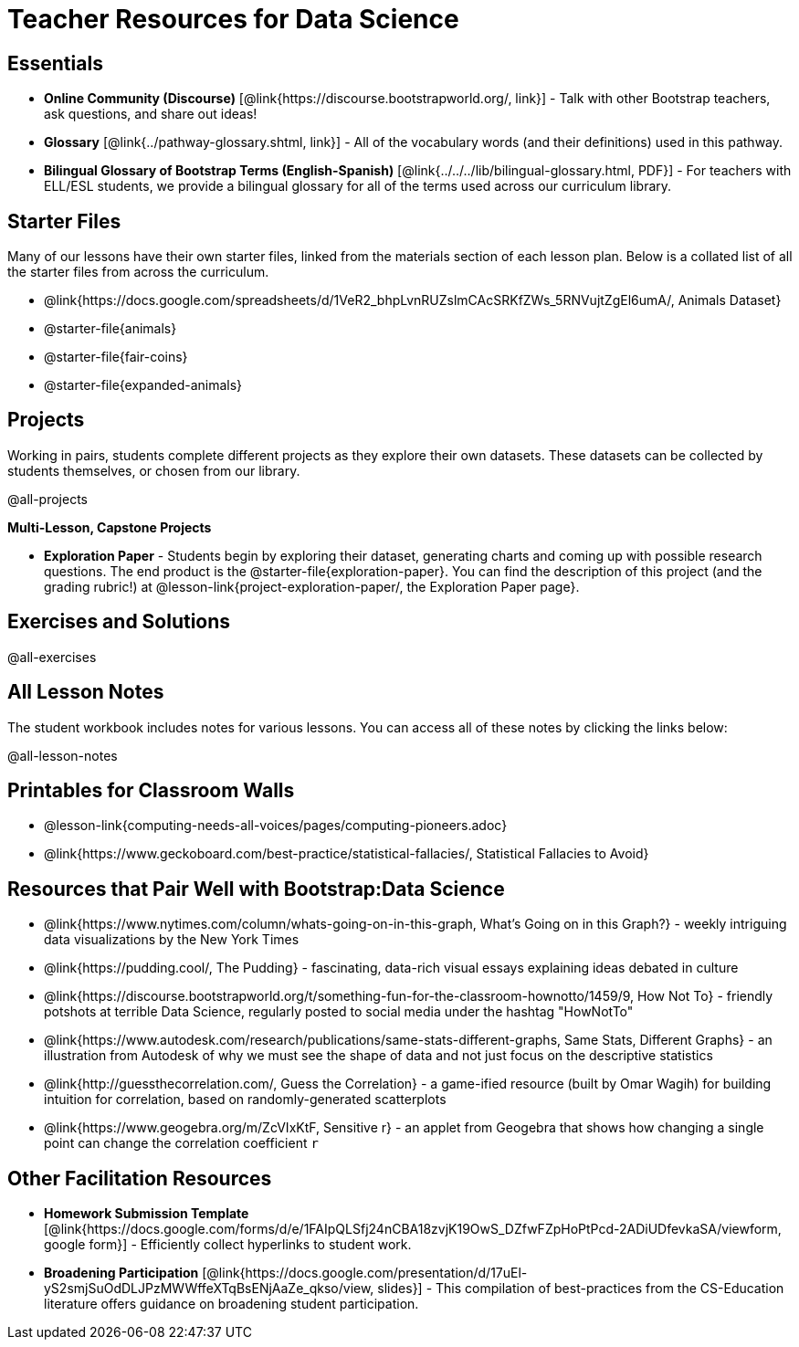 = Teacher Resources for Data Science

== Essentials
- *Online Community (Discourse)* [@link{https://discourse.bootstrapworld.org/, link}] - Talk with other Bootstrap teachers, ask questions, and share out ideas!
- *Glossary* [@link{../pathway-glossary.shtml, link}] - All of the vocabulary words (and their definitions) used in this pathway.
- *Bilingual Glossary of Bootstrap Terms (English-Spanish)* [@link{../../../lib/bilingual-glossary.html, PDF}] - For teachers with ELL/ESL students, we provide a bilingual glossary for all of the terms used across our curriculum library.

== Starter Files
Many of our lessons have their own starter files, linked from the materials section of each lesson plan. Below is a collated list of all the starter files from across the curriculum.

- @link{https://docs.google.com/spreadsheets/d/1VeR2_bhpLvnRUZslmCAcSRKfZWs_5RNVujtZgEl6umA/, Animals Dataset}
- @starter-file{animals}
- @starter-file{fair-coins}
- @starter-file{expanded-animals}

== Projects
Working in pairs, students complete different projects as they explore their own datasets. These datasets can be collected by students themselves, or chosen from our library.

@all-projects

**Multi-Lesson, Capstone Projects**

- *Exploration Paper* - Students begin by exploring their dataset, generating charts and coming up with possible research questions. The end product is the @starter-file{exploration-paper}. You can find the description of this project (and the grading rubric!) at @lesson-link{project-exploration-paper/, the Exploration Paper page}.

== Exercises and Solutions
@all-exercises

== All Lesson Notes
The student workbook includes notes for various lessons. You can access all of these notes by clicking the links below:

@all-lesson-notes

== Printables for Classroom Walls

* @lesson-link{computing-needs-all-voices/pages/computing-pioneers.adoc}
* @link{https://www.geckoboard.com/best-practice/statistical-fallacies/, Statistical Fallacies to Avoid}

== Resources that Pair Well with Bootstrap:Data Science

- @link{https://www.nytimes.com/column/whats-going-on-in-this-graph, What's Going on in this Graph?} - weekly intriguing data visualizations by the New York Times

- @link{https://pudding.cool/, The Pudding} - fascinating, data-rich visual essays explaining ideas debated in culture

- @link{https://discourse.bootstrapworld.org/t/something-fun-for-the-classroom-hownotto/1459/9, How Not To} - friendly potshots at terrible Data Science, regularly posted to social media under the hashtag "HowNotTo"

- @link{https://www.autodesk.com/research/publications/same-stats-different-graphs, Same Stats, Different Graphs} - an illustration from Autodesk of why we must see the shape of data and not just focus on the descriptive statistics

- @link{http://guessthecorrelation.com/, Guess the Correlation} - a game-ified resource (built by Omar Wagih) for building intuition for correlation, based on randomly-generated scatterplots

- @link{https://www.geogebra.org/m/ZcVIxKtF, Sensitive r} - an applet from Geogebra that shows how changing a single point can change the correlation coefficient `r`

== Other Facilitation Resources
- *Homework Submission Template* [@link{https://docs.google.com/forms/d/e/1FAIpQLSfj24nCBA18zvjK19OwS_DZfwFZpHoPtPcd-2ADiUDfevkaSA/viewform, google form}] - Efficiently collect hyperlinks to student work.

- *Broadening Participation* [@link{https://docs.google.com/presentation/d/17uEl-yS2smjSuOdDLJPzMWWffeXTqBsENjAaZe_qkso/view, slides}] - This compilation of best-practices from the CS-Education literature offers guidance on broadening student participation.

